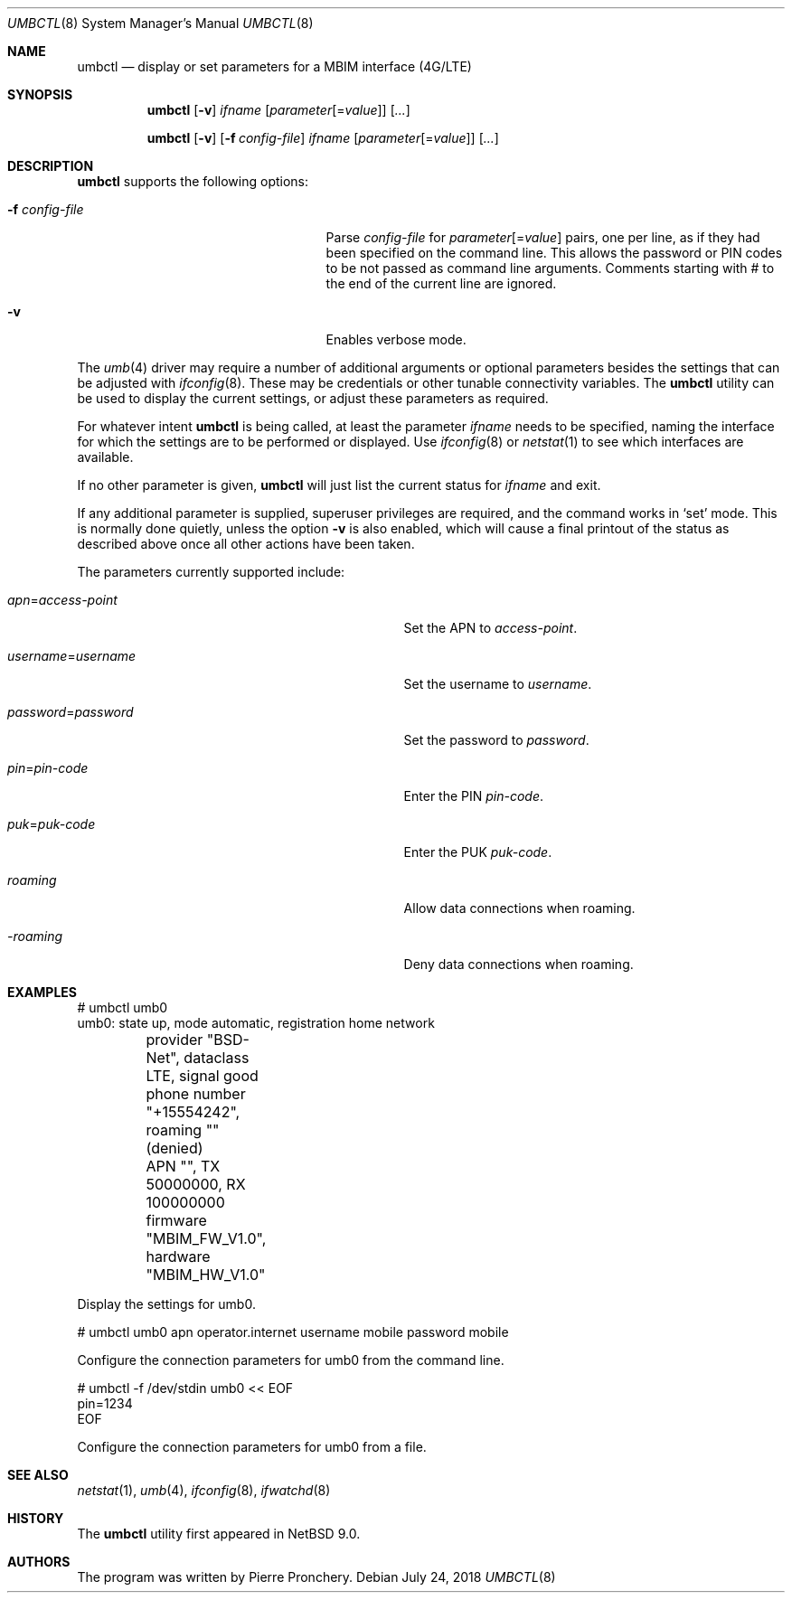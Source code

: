 .\"	$NetBSD: umbctl.8,v 1.2 2018/08/01 17:26:30 wiz Exp $
.\"
.\" Copyright (c) 2018 by Pierre Pronchery <khorben@defora.org>
.\" All rights reserved.
.\"
.\" Redistribution and use in source and binary forms, with or without
.\" modification, are permitted provided that the following conditions
.\" are met:
.\" 1. Redistributions of source code must retain the above copyright
.\"    notice, this list of conditions and the following disclaimer.
.\" 2. Redistributions in binary form must reproduce the above copyright
.\"    notice, this list of conditions and the following disclaimer in the
.\"    documentation and/or other materials provided with the distribution.
.\"
.\" THIS SOFTWARE IS PROVIDED BY THE AUTHOR(S) ``AS IS'' AND ANY EXPRESS
.\" OR IMPLIED WARRANTIES, INCLUDING, BUT NOT LIMITED TO, THE IMPLIED
.\" WARRANTIES OF MERCHANTABILITY AND FITNESS FOR A PARTICULAR PURPOSE ARE
.\" DISCLAIMED.  IN NO EVENT SHALL THE AUTHOR(S) BE LIABLE FOR ANY DIRECT,
.\" INDIRECT, INCIDENTAL, SPECIAL, EXEMPLARY, OR CONSEQUENTIAL DAMAGES
.\" (INCLUDING, BUT NOT LIMITED TO, PROCUREMENT OF SUBSTITUTE GOODS OR
.\" SERVICES; LOSS OF USE, DATA, OR PROFITS; OR BUSINESS INTERRUPTION)
.\" HOWEVER CAUSED AND ON ANY THEORY OF LIABILITY, WHETHER IN CONTRACT,
.\" STRICT LIABILITY, OR TORT (INCLUDING NEGLIGENCE OR OTHERWISE) ARISING
.\" IN ANY WAY OUT OF THE USE OF THIS SOFTWARE, EVEN IF ADVISED OF THE
.\" POSSIBILITY OF SUCH DAMAGE.
.\"
.\" From: pppoectl.8,v 1.30 2016/09/12 05:35:20 sevan Exp $
.\"
.\" $Id: umbctl.8,v 1.2 2018/08/01 17:26:30 wiz Exp $
.\"
.\" last edit-date: [Thu Aug 31 10:47:33 2000]
.\"
.Dd July 24, 2018
.Dt UMBCTL 8
.Os
.Sh NAME
.Nm umbctl
.Nd display or set parameters for a MBIM interface (4G/LTE)
.Sh SYNOPSIS
.Nm umbctl
.Op Fl v
.Ar ifname
.Op Ar parameter Ns Op \&= Ns Ar value
.Op Ar ...
.Pp
.Nm umbctl
.Op Fl v
.Op Fl f Ar config-file
.Ar ifname
.Op Ar parameter Ns Op \&= Ns Ar value
.Op Ar ...
.Sh DESCRIPTION
.Nm
supports the following options:
.Bl -tag -width XfXconfigXfileXXX -offset indent
.It Fl f Ar config-file
Parse
.Ar config-file
for
.Ar parameter Ns Op \&= Ns Ar value
pairs, one per line, as if they had been specified on the command line.
This allows the password or PIN codes to be not passed as command line
arguments.
Comments starting with # to the end of the current line are ignored.
.It Fl v
Enables verbose mode.
.El
.Pp
The
.Xr umb 4
driver may require a number of additional arguments or optional
parameters besides the settings that can be adjusted with
.Xr ifconfig 8 .
These may be credentials or other tunable connectivity variables.
The
.Nm
utility can be used to display the current settings, or adjust these
parameters as required.
.Pp
For whatever intent
.Nm
is being called, at least the parameter
.Ar ifname
needs to be specified, naming the interface for which the settings
are to be performed or displayed.
Use
.Xr ifconfig 8
or
.Xr netstat 1
to see which interfaces are available.
.Pp
If no other parameter is given,
.Nm
will just list the current status for
.Ar ifname
and exit.
.Pp
If any additional parameter is supplied, superuser privileges are
required, and the command works in
.Ql set
mode.
This is normally done quietly, unless the option
.Fl v
is also enabled, which will cause a final printout of the status as
described above once all other actions have been taken.
.Pp
The parameters currently supported include:
.Bl -tag -width xxxxxxxxxxxxxxxxxxxxxxxxx -offset indent
.It Ar apn Ns \&= Ns Em access-point
Set the APN to
.Em access-point .
.It Ar username Ns \&= Ns Em username
Set the username to
.Em username .
.It Ar password Ns \&= Ns Em password
Set the password to
.Em password .
.It Ar pin Ns \&= Ns Em pin-code
Enter the PIN
.Em pin-code .
.It Ar puk Ns \&= Ns Em puk-code
Enter the PUK
.Em puk-code .
.It Ar roaming
Allow data connections when roaming.
.It Ar -roaming
Deny data connections when roaming.
.El
.Sh EXAMPLES
.Bd -literal
# umbctl umb0
umb0: state up, mode automatic, registration home network
	provider "BSD-Net", dataclass LTE, signal good
	phone number "+15554242", roaming "" (denied)
	APN "", TX 50000000, RX 100000000
	firmware "MBIM_FW_V1.0", hardware "MBIM_HW_V1.0"
.Ed
.Pp
Display the settings for umb0.
.Bd -literal
# umbctl umb0 apn operator.internet username mobile password mobile
.Ed
.Pp
Configure the connection parameters for umb0 from the command line.
.Bd -literal
# umbctl -f /dev/stdin umb0 << EOF
pin=1234
EOF
.Ed
.Pp
Configure the connection parameters for umb0 from a file.
.Sh SEE ALSO
.Xr netstat 1 ,
.Xr umb 4 ,
.Xr ifconfig 8 ,
.Xr ifwatchd 8
.Sh HISTORY
The
.Nm
utility first appeared in
.Nx 9.0 .
.Sh AUTHORS
The program was written by
.An Pierre Pronchery .
